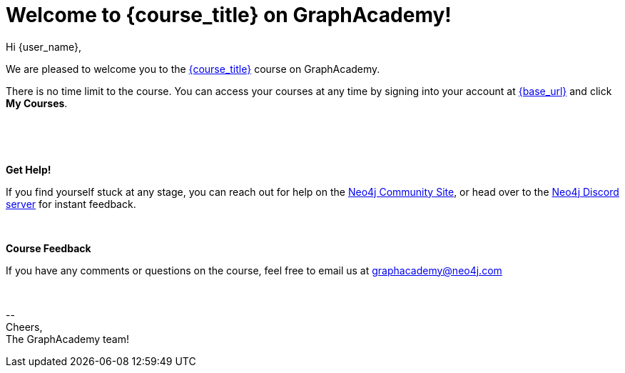 // Attributes:
// - base_url
// - user_sub
// - user_createdAt
// - user_givenName
// - user_nickname
// - user_name
// - user_company
// - user_position
// - user_id
// - user_updatedAt
// - course_thumbnail
// - course_usecase
// - course_link
// - course_caption
// - course_id
// - course_title
// - course_slug
// - course_status
// - course_updatedAt
// - sandbox_sandboxId
// - sandbox_sandboxHashKey
// - sandbox_scheme
// - sandbox_boltPort
// - sandbox_host
// - sandbox_port
// - sandbox_ip
// - sandbox_username
// - sandbox_password
// - sandbox_usecase
// - sandbox_expires
= Welcome to {course_title} on GraphAcademy!

Hi {user_name},

We are pleased to welcome you to the link:{base_url}{course_link}[{course_title}] course on GraphAcademy.

There is no time limit to the course.  You can access your courses at any time by signing into your account at link:{base_url}[{base_url}^] and click **My Courses**.

{nbsp} +


ifdef::sandbox_host[]
**Your Sandbox Instance**

As this is an interactive course, we have also created a new Sandbox instance on link:https://sandbox.neo4j.com[Neo4j Sandbox^] with the following credentials:

++++
<div style="background: #edf7ff; padding: 4px 16px; margin: 0 -12px; color: #080f15; font-family: monospace">
++++


Browser URL: https://{sandbox_host}/browser/ +
ifdef::sandbox_boltPort[]
// Bolt URL: {sandbox_scheme}://{sandbox_ip}:{sandbox_boltPort}
Bolt URL: bolt://{sandbox_ip}:{sandbox_boltPort}
endif::[]
ifndef::sandbox_boltPort[]
// Bolt URL: {sandbox_scheme}://{sandbox_host}:7687
Bolt URL: bolt://{sandbox_host}:7687
endif::[]

Username: {sandbox_username} +
Password: {sandbox_password}

++++
</div>
++++

This sandbox instance is completely free, but be aware, it will expire in 3 days if no further action is taken.
You can extend the sandbox for an additional 7 days.
If you have not completed the course and your sandbox has expired, we will automatically create a new one for you when you continue the course and it will be populated with the default data for the course.

You can either log into link:https://sandbox.neo4j.com[Neo4j Sandbox^] with the same credentials as you have for GraphAcademy or use the connection details to connect in Neo4j Browser or from a development application.

For more information on using the Neo4j Driver in the language of your choice, you can visit the link:https://neo4j.com/developer/language-guides/[Drivers & Languages Developer guide^] or link:https://neo4j.com/developer/neo4j-desktop[add a new remote connection to Neo4j Desktop.^]
endif::[]

{nbsp} +

**Get Help!**

If you find yourself stuck at any stage, you can reach out for help on the https://dev.neo4j.com/forum?ref=graphacademy[Neo4j Community Site], or head over to the https://dev.neo4j.com/chat[Neo4j Discord server] for instant feedback.

{nbsp} +


**Course Feedback**

If you have any comments or questions on the course, feel free to email us at mailto:graphacademy@neo4j.com[]

{nbsp} +

\-- +
Cheers, +
The GraphAcademy team!